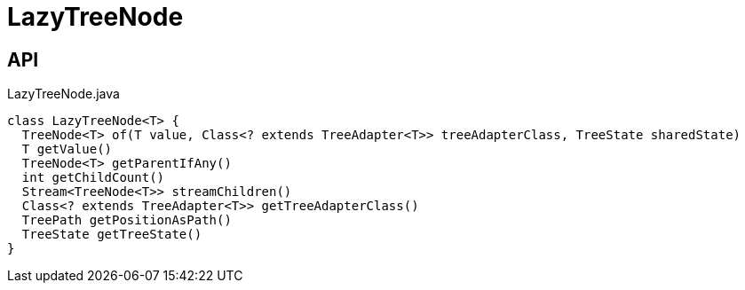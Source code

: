 = LazyTreeNode
:Notice: Licensed to the Apache Software Foundation (ASF) under one or more contributor license agreements. See the NOTICE file distributed with this work for additional information regarding copyright ownership. The ASF licenses this file to you under the Apache License, Version 2.0 (the "License"); you may not use this file except in compliance with the License. You may obtain a copy of the License at. http://www.apache.org/licenses/LICENSE-2.0 . Unless required by applicable law or agreed to in writing, software distributed under the License is distributed on an "AS IS" BASIS, WITHOUT WARRANTIES OR  CONDITIONS OF ANY KIND, either express or implied. See the License for the specific language governing permissions and limitations under the License.

== API

[source,java]
.LazyTreeNode.java
----
class LazyTreeNode<T> {
  TreeNode<T> of(T value, Class<? extends TreeAdapter<T>> treeAdapterClass, TreeState sharedState)
  T getValue()
  TreeNode<T> getParentIfAny()
  int getChildCount()
  Stream<TreeNode<T>> streamChildren()
  Class<? extends TreeAdapter<T>> getTreeAdapterClass()
  TreePath getPositionAsPath()
  TreeState getTreeState()
}
----

